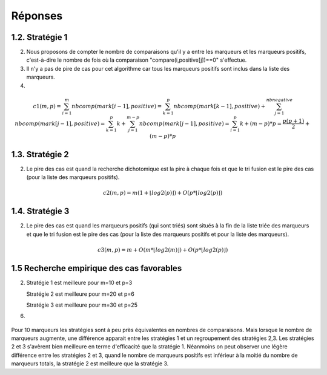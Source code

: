 =========
Réponses
=========

-----------------
1.2. Stratégie 1
-----------------

2) Nous proposons de compter le nombre de comparaisons qu'il y a entre les marqueurs et les marqueurs positifs, c'est-à-dire le nombre de fois où la comparaison "compare(i,positive[j])==0" s'effectue.

3) Il n'y a pas de pire de cas pour cet algorithme car tous les marqueurs positifs sont inclus dans la liste des marqueurs.

4) 

.. math:: c1(m,p) = {\sum_{i=1}^{m}nbcomp(mark[i-1],positive)} = {\sum_{k=1}^{p}nbcomp(mark[k-1],positive)} + {\sum_{j=1}^{nbnegative}nbcomp(mark[j-1],positive)} = {\sum_{k=1}^{p}k} + {\sum_{j=1}^{m-p}nbcomp(mark[j-1],positive)} = {\sum_{i=1}^{p}k} + {(m-p)*p} = {\frac{p(p+1)}{2}} + {(m-p)*p}


-----------------
1.3. Stratégie 2
-----------------

2) Le pire des cas est quand la recherche dichotomique est la pire à chaque fois et que le tri fusion est le pire des cas (pour la liste des marqueurs positifs).


.. math:: c2(m,p)= m(1+\lfloor log2(p)\rfloor) + O(p*\lfloor log2(p)\rfloor)


-----------------
1.4. Stratégie 3
-----------------

2) Le pire des cas est quand les marqueurs positifs (qui sont triés) sont situés à la fin de la liste triée des marqueurs et que le tri fusion est le pire des cas (pour la liste des marqueurs positifs et pour la liste des marqueurs).

.. math:: c3(m,p)= m + O(m*\lfloor log2(m)\rfloor) + O(p*\lfloor log2(p)\rfloor)


----------------------------------------------
1.5 Recherche empirique des cas favorables
----------------------------------------------

2) Stratégie 1 est meilleure pour m=10 et p=3

   Stratégie 2 est meilleure pour m=20 et p=6

   Stratégie 3 est meilleure pour m=30 et p=25


6)

.. figure:: ../images/tp1-10.png
   :align: center
   :alt: Courbes représentants le nombre de comparaisons réalisées (axe des ordonées) sur une liste de 10 marqueurs suivant le nombre de marqueurs positifs (axe des abscisses) selon les stratégies 1, 2 et 3

.. figure:: ../images/tp1-20.png
   :align: center
   :alt: Courbes représentants le nombre de comparaisons réalisées (axe des ordonées) sur une liste de 20 marqueurs suivant le nombre de marqueurs positifs (axe des abscisses) selon les stratégies 1, 2 et 3

.. figure:: ../images/tp1-30.png
   :align: center
   :alt: Courbes représentants le nombre de comparaisons réalisées (axe des ordonées) sur une liste de 30 marqueurs suivant le nombre de marqueurs positifs (axe des abscisses) selon les stratégies 1, 2 et 3

.. figure:: ../images/tp1-40.png
   :align: center
   :alt: Courbes représentants le nombre de comparaisons réalisées (axe des ordonées) sur une liste de 40 marqueurs suivant le nombre de marqueurs positifs (axe des abscisses) selon les stratégies 1, 2 et 3

.. figure:: ../images/tp1-50.png
   :align: center
   :alt: Courbes représentants le nombre de comparaisons réalisées (axe des ordonées) sur une liste de 50 marqueurs suivant le nombre de marqueurs positifs (axe des abscisses) selon les stratégies 1, 2 et 3

.. figure:: ../images/tp1-60.png
   :align: center
   :alt: Courbes représentants le nombre de comparaisons réalisées (axe des ordonées) sur une liste de 60 marqueurs suivant le nombre de marqueurs positifs (axe des abscisses) selon les stratégies 1, 2 et 3

.. figure:: ../images/tp1-70.png
   :align: center
   :alt: Courbes représentants le nombre de comparaisons réalisées (axe des ordonées) sur une liste de 70 marqueurs suivant le nombre de marqueurs positifs (axe des abscisses) selon les stratégies 1, 2 et 3

.. figure:: ../images/tp1-80.png
   :align: center
   :alt: Courbes représentants le nombre de comparaisons réalisées (axe des ordonées) sur une liste de 80 marqueurs suivant le nombre de marqueurs positifs (axe des abscisses) selon les stratégies 1, 2 et 3

.. figure:: ../images/tp1-90.png
   :align: center
   :alt: Courbes représentants le nombre de comparaisons réalisées (axe des ordonées) sur une liste de 90 marqueurs suivant le nombre de marqueurs positifs (axe des abscisses) selon les stratégies 1, 2 et 3

.. figure:: ../images/tp1-100.png
   :align: center
   :alt: Courbes représentants le nombre de comparaisons réalisées (axe des ordonées) sur une liste de 100 marqueurs suivant le nombre de marqueurs positifs (axe des abscisses) selon les stratégies 1, 2 et 3



Pour 10 marqueurs les stratégies sont à peu près équivalentes en nombres de comparaisons. Mais lorsque le nombre de marqueurs augmente, une différence apparait entre les stratégies 1 et un regroupement des stratégies 2,3. Les stratégies 2 et 3 s'avèrent bien meilleure en terme d'efficacité que la stratégie 1. Néanmoins on peut observer une légère différence entre les stratégies 2 et 3, quand le nombre de marqueurs positifs est inférieur à la moitié du nombre de marqueurs totals, la stratégie 2 est meilleure que la stratégie 3.	


